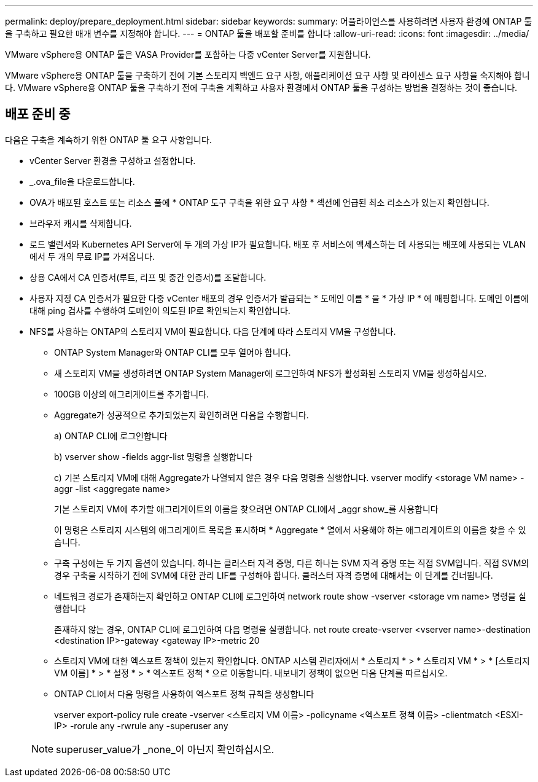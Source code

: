 ---
permalink: deploy/prepare_deployment.html 
sidebar: sidebar 
keywords:  
summary: 어플라이언스를 사용하려면 사용자 환경에 ONTAP 툴을 구축하고 필요한 매개 변수를 지정해야 합니다. 
---
= ONTAP 툴을 배포할 준비를 합니다
:allow-uri-read: 
:icons: font
:imagesdir: ../media/


[role="lead"]
VMware vSphere용 ONTAP 툴은 VASA Provider를 포함하는 다중 vCenter Server를 지원합니다.

VMware vSphere용 ONTAP 툴을 구축하기 전에 기본 스토리지 백엔드 요구 사항, 애플리케이션 요구 사항 및 라이센스 요구 사항을 숙지해야 합니다.
VMware vSphere용 ONTAP 툴을 구축하기 전에 구축을 계획하고 사용자 환경에서 ONTAP 툴을 구성하는 방법을 결정하는 것이 좋습니다.



== 배포 준비 중

다음은 구축을 계속하기 위한 ONTAP 툴 요구 사항입니다.

* vCenter Server 환경을 구성하고 설정합니다.
* _.ova_file을 다운로드합니다.
* OVA가 배포된 호스트 또는 리소스 풀에 * ONTAP 도구 구축을 위한 요구 사항 * 섹션에 언급된 최소 리소스가 있는지 확인합니다.
* 브라우저 캐시를 삭제합니다.
* 로드 밸런서와 Kubernetes API Server에 두 개의 가상 IP가 필요합니다. 배포 후 서비스에 액세스하는 데 사용되는 배포에 사용되는 VLAN에서 두 개의 무료 IP를 가져옵니다.
* 상용 CA에서 CA 인증서(루트, 리프 및 중간 인증서)를 조달합니다.
* 사용자 지정 CA 인증서가 필요한 다중 vCenter 배포의 경우 인증서가 발급되는 * 도메인 이름 * 을 * 가상 IP * 에 매핑합니다. 도메인 이름에 대해 ping 검사를 수행하여 도메인이 의도된 IP로 확인되는지 확인합니다.
* NFS를 사용하는 ONTAP의 스토리지 VM이 필요합니다. 다음 단계에 따라 스토리지 VM을 구성합니다.
+
** ONTAP System Manager와 ONTAP CLI를 모두 열어야 합니다.
** 새 스토리지 VM을 생성하려면 ONTAP System Manager에 로그인하여 NFS가 활성화된 스토리지 VM을 생성하십시오.
** 100GB 이상의 애그리게이트를 추가합니다.
** Aggregate가 성공적으로 추가되었는지 확인하려면 다음을 수행합니다.
+
a) ONTAP CLI에 로그인합니다

+
b) vserver show -fields aggr-list 명령을 실행합니다

+
c) 기본 스토리지 VM에 대해 Aggregate가 나열되지 않은 경우 다음 명령을 실행합니다. vserver modify <storage VM name> -aggr -list <aggregate name>

+
기본 스토리지 VM에 추가할 애그리게이트의 이름을 찾으려면 ONTAP CLI에서 _aggr show_를 사용합니다

+
이 명령은 스토리지 시스템의 애그리게이트 목록을 표시하며 * Aggregate * 열에서 사용해야 하는 애그리게이트의 이름을 찾을 수 있습니다.

** 구축 구성에는 두 가지 옵션이 있습니다. 하나는 클러스터 자격 증명, 다른 하나는 SVM 자격 증명 또는 직접 SVM입니다. 직접 SVM의 경우 구축을 시작하기 전에 SVM에 대한 관리 LIF를 구성해야 합니다. 클러스터 자격 증명에 대해서는 이 단계를 건너뜁니다.
** 네트워크 경로가 존재하는지 확인하고 ONTAP CLI에 로그인하여 network route show -vserver <storage vm name> 명령을 실행합니다
+
존재하지 않는 경우, ONTAP CLI에 로그인하여 다음 명령을 실행합니다. net route create-vserver <vserver name>-destination <destination IP>-gateway <gateway IP>-metric 20

** 스토리지 VM에 대한 엑스포트 정책이 있는지 확인합니다. ONTAP 시스템 관리자에서 * 스토리지 * > * 스토리지 VM * > * [스토리지 VM 이름] * > * 설정 * > * 엑스포트 정책 * 으로 이동합니다. 내보내기 정책이 없으면 다음 단계를 따르십시오.
** ONTAP CLI에서 다음 명령을 사용하여 엑스포트 정책 규칙을 생성합니다
+
vserver export-policy rule create -vserver <스토리지 VM 이름> -policyname <엑스포트 정책 이름> -clientmatch <ESXI-IP> -rorule any -rwrule any -superuser any

+

NOTE: superuser_value가 _none_이 아닌지 확인하십시오.




